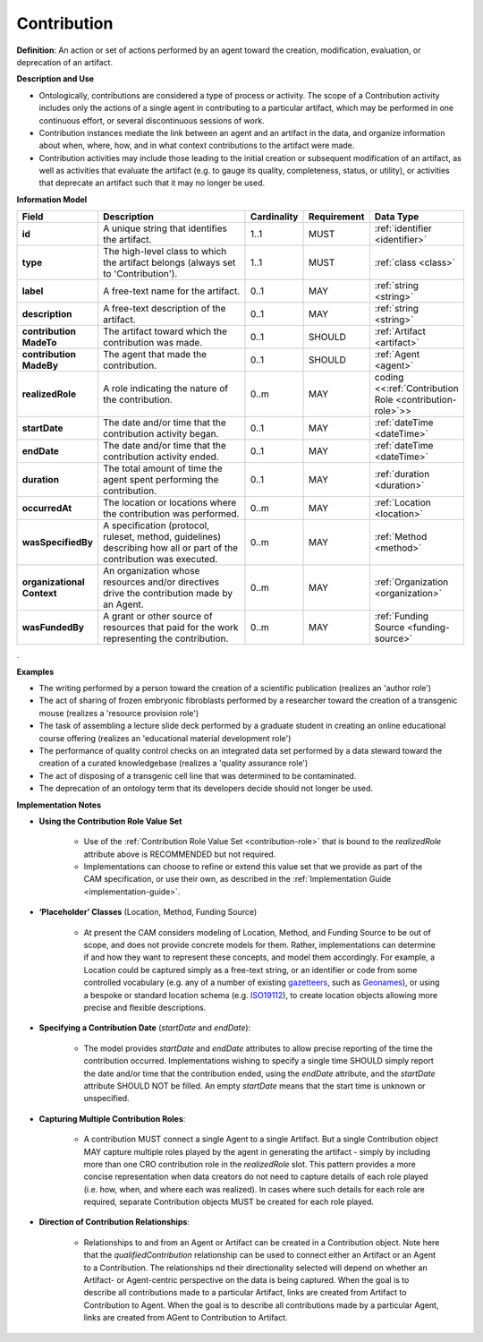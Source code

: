 .. _contribution:

Contribution
!!!!!!!!!!!!

.. _artifact:



**Definition**: An action or set of actions performed by an agent toward the creation, modification, evaluation, or deprecation of an artifact. 

**Description and Use**
 
* Ontologically, contributions are considered a type of process or activity. The scope of a Contribution activity includes only the actions of a single agent in contributing to a particular artifact, which may be performed in one continuous effort, or several discontinuous sessions of work.
* Contribution instances mediate the link between an agent and an artifact in the data, and organize information about when, where, how, and in what context contributions to the artifact were made.
* Contribution activities may include those leading to the initial creation or subsequent modification of an artifact, as well as activities that evaluate the artifact (e.g. to gauge its quality, completeness, status, or utility), or activities that deprecate an artifact such that it may no longer be used. 



**Information Model**


.. list-table::
   :header-rows: 1
   :align: left
   :widths: 10 60 5 10 15

   * - Field
     - Description
     - Cardinality
     - Requirement
     - Data Type	 
   * - **id**
     - A unique string that identifies the artifact.
     - 1..1
     - MUST
     - :ref:`identifier <identifier>`
   * - **type**
     - The high-level class to which the artifact belongs (always set to 'Contribution').
     - 1..1
     - MUST 
     - :ref:`class <class>`
   * - **label**
     - A free-text name for the artifact.
     - 0..1
     - MAY
     - :ref:`string <string>`
   * - **description**
     - A free-text description of the artifact.
     - 0..1
     - MAY
     - :ref:`string <string>`
   * - **contribution MadeTo**
     - The artifact toward which the contribution was made.
     - 0..1
     - SHOULD
     - :ref:`Artifact <artifact>`
   * - **contribution MadeBy**
     - The agent that made the contribution.
     - 0..1
     - SHOULD
     - :ref:`Agent <agent>`
   * - **realizedRole**
     - A role indicating the nature of the contribution.
     - 0..m
     - MAY
     - coding <<:ref:`Contribution Role <contribution-role>`>>
   * - **startDate**
     - The date and/or time that the contribution activity began.
     - 0..1
     - MAY
     - :ref:`dateTime <dateTime>`
   * - **endDate**
     - The date and/or time that the contribution activity ended.
     - 0..1
     - MAY
     - :ref:`dateTime <dateTime>`
   * - **duration**
     - The total amount of time the agent spent performing the contribution.
     - 0..1
     - MAY
     - :ref:`duration <duration>`
   * - **occurredAt**
     - The location or locations where the contribution was performed.
     - 0..m
     - MAY
     - :ref:`Location <location>`
   * - **wasSpecifiedBy**
     - A specification (protocol, ruleset, method, guidelines) describing how all or part of the contribution was executed.
     - 0..m
     - MAY
     - :ref:`Method <method>`
   * - **organizational Context**
     - An organization whose resources and/or directives drive the contribution made by an Agent.
     - 0..m
     - MAY
     - :ref:`Organization <organization>`
   * - **wasFundedBy**
     - A grant or other source of resources that paid for the work representing the contribution.
     - 0..m
     - MAY
     - :ref:`Funding Source <funding-source>`
	 
.


**Examples**
  
* The writing performed by a person toward the creation of a scientific publication (realizes an 'author role')
* The act of sharing of frozen embryonic fibroblasts performed by a researcher toward the creation of a transgenic mouse (realizes a 'resource provision role')
* The task of assembling a lecture slide deck performed by a graduate student in creating an online educational course offering (realizes an 'educational material development role')
* The performance of quality control checks on an integrated data set performed by a data steward toward the creation of a curated knowledgebase (realizes a 'quality assurance role') 
* The act of disposing of a transgenic cell line that was determined to be contaminated.
* The deprecation of an ontology term that its developers decide should not longer be used. 



**Implementation Notes** 
 
* **Using the Contribution Role Value Set**

    * Use of the :ref:`Contribution Role Value Set <contribution-role>` that is bound to the *realizedRole* attribute above is RECOMMENDED but not required. 
    * Implementations can choose to refine or extend this value set that we provide as part of the CAM specification, or use their own, as described in the :ref:`Implementation Guide <implementation-guide>`.
	
* **‘Placeholder’ Classes** (Location, Method, Funding Source) 

    * At present the CAM considers modeling of Location, Method, and Funding Source to be out of scope, and does not provide concrete models for them. Rather, implementations can determine if and how they want to represent these concepts, and model them accordingly. For example, a Location could be captured simply as a free-text string, or an identifier or code from some controlled vocabulary (e.g. any of a number of existing `gazetteers <https://en.wikipedia.org/wiki/Gazetteer#List_of_gazetteers>`_,  such as `Geonames <https://www.geonames.org/>`_), or using a bespoke or standard location schema (e.g. `ISO19112 <https://test.geo.gob.bo/blog/IMG/pdf/iso_19112.pdf>`_), to create location objects allowing more precise and flexible descriptions.
	
* **Specifying a Contribution Date** (*startDate* and *endDate*): 

    * The model provides *startDate* and *endDate* attributes to allow precise reporting of the time the contribution occurred. Implementations wishing to specify a single time SHOULD simply report the date and/or time that the contribution ended, using the *endDate* attribute, and the *startDate* attribute SHOULD NOT be filled. An empty *startDate* means that the start time is unknown or unspecified.

* **Capturing Multiple Contribution Roles**: 

    * A contribution MUST connect a single Agent to a single Artifact. But a single Contribution object MAY capture multiple roles played by the agent in generating the artifact - simply by including more than one CRO contribution role in the *realizedRole* slot. This pattern provides a more concise representation when data creators do not need to capture details of each role played (i.e. how, when, and where each was realized). In cases where such details for each role are required, separate Contribution objects MUST be created for each role played. 
	
* **Direction of Contribution Relationships**:
  
    * Relationships to and from an Agent or Artifact can be created in a Contribution object. Note here that the *qualifiedContribution* relationship can be used to connect either an Artifact or an Agent to a Contribution. The relationships nd their directionality selected will depend on whether an Artifact- or Agent-centric perspective on the data is being captured. When the goal is to describe all contributions made to a particular Artifact, links are created from Artifact to Contribution to Agent. When the goal is to describe all contributions made by a particular Agent, links are created from AGent to Contribution to Artifact. 





 
